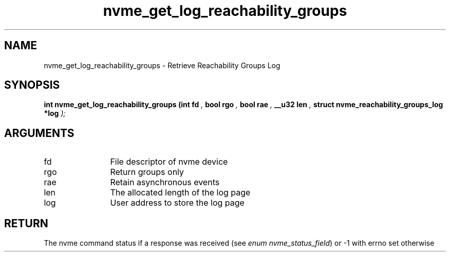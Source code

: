 .TH "nvme_get_log_reachability_groups" 9 "nvme_get_log_reachability_groups" "April 2025" "libnvme API manual" LINUX
.SH NAME
nvme_get_log_reachability_groups \- Retrieve Reachability Groups Log
.SH SYNOPSIS
.B "int" nvme_get_log_reachability_groups
.BI "(int fd "  ","
.BI "bool rgo "  ","
.BI "bool rae "  ","
.BI "__u32 len "  ","
.BI "struct nvme_reachability_groups_log *log "  ");"
.SH ARGUMENTS
.IP "fd" 12
File descriptor of nvme device
.IP "rgo" 12
Return groups only
.IP "rae" 12
Retain asynchronous events
.IP "len" 12
The allocated length of the log page
.IP "log" 12
User address to store the log page
.SH "RETURN"
The nvme command status if a response was received (see
\fIenum nvme_status_field\fP) or -1 with errno set otherwise
